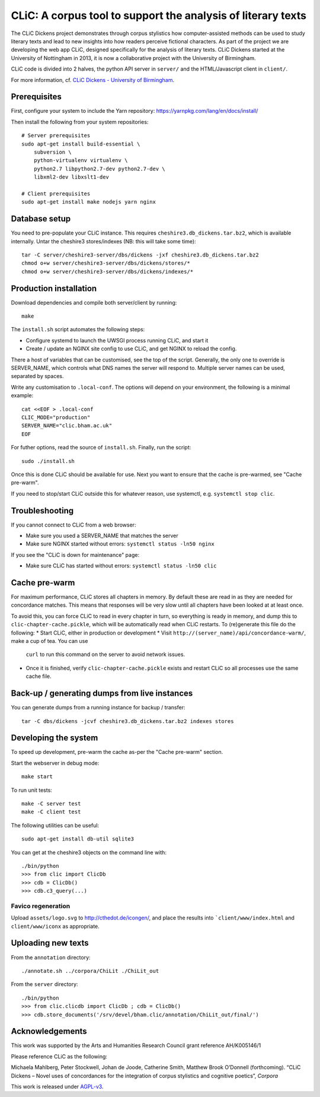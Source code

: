 CLiC: A corpus tool to support the analysis of literary texts
=============================================================

The CLiC Dickens project demonstrates through corpus stylistics how computer-assisted methods can be used to study literary texts and lead to new insights into how readers perceive fictional characters. As part of the project we are developing the web app CLiC, designed specifically for the analysis of literary texts. CLiC Dickens started at the University of Nottingham in 2013, it is now a collaborative project with the University of Birmingham. 

CLiC code is divided into 2 halves, the python API server in ``server/`` and the HTML/Javascript client in ``client/``.

For more information, cf. `CLiC Dickens - University of Birmingham <http://www.birmingham.ac.uk/schools/edacs/departments/englishlanguage/research/projects/clic.aspx/>`_.

Prerequisites
-------------

First, configure your system to include the Yarn repository: https://yarnpkg.com/lang/en/docs/install/

Then install the following from your system repositories::

    # Server prerequisites
    sudo apt-get install build-essential \
        subversion \
        python-virtualenv virtualenv \
        python2.7 libpython2.7-dev python2.7-dev \
        libxml2-dev libxslt1-dev

    # Client prerequisites
    sudo apt-get install make nodejs yarn nginx

Database setup
--------------

You need to pre-populate your CLiC instance. This requires ``cheshire3.db_dickens.tar.bz2``,
which is available internally. Untar the cheshire3 stores/indexes (NB: this will take some time)::

    tar -C server/cheshire3-server/dbs/dickens -jxf cheshire3.db_dickens.tar.bz2
    chmod o+w server/cheshire3-server/dbs/dickens/stores/*
    chmod o+w server/cheshire3-server/dbs/dickens/indexes/*

Production installation
-----------------------

Download dependencies and compile both server/client by running::

    make

The ``install.sh`` script automates the following steps:

* Configure systemd to launch the UWSGI process running CLiC, and start it
* Create / update an NGINX site config to use CLiC, and get NGINX to reload
  the config.

There a host of variables that can be customised, see the top of the script.
Generally, the only one to override is SERVER_NAME, which controls what DNS
names the server will respond to. Multiple server names can be used,
separated by spaces.

Write any customisation to ``.local-conf``. The options will depend on your
environment, the following is a minimal example::

    cat <<EOF > .local-conf
    CLIC_MODE="production"
    SERVER_NAME="clic.bham.ac.uk"
    EOF

For futher options, read the source of ``install.sh``. Finally, run the script::

    sudo ./install.sh

Once this is done CLiC should be available for use. Next you want to ensure
that the cache is pre-warmed, see "Cache pre-warm".

If you need to stop/start CLiC outside this for whatever reason, use systemctl,
e.g. ``systemctl stop clic``.

Troubleshooting
---------------

If you cannot connect to CLiC from a web browser:

* Make sure you used a SERVER_NAME that matches the server
* Make sure NGINX started without errors: ``systemctl status -ln50 nginx``

If you see the "CLiC is down for maintenance" page:

* Make sure CLiC has started without errors: ``systemctl status -ln50 clic``

Cache pre-warm
--------------

For maximum performance, CLiC stores all chapters in memory. By default these are
read in as they are needed for concordance matches. This means that responses will
be very slow until all chapters have been looked at at least once.

To avoid this, you can force CLiC to read in every chapter in turn, so everything
is ready in memory, and dump this to ``clic-chapter-cache.pickle``, which will be
automatically read when CLiC restarts. To (re)generate this file do the following:
* Start CLiC, either in production or development
* Visit ``http://(server_name)/api/concordance-warm/``, make a cup of tea. You can use
  ``curl`` to run this command on the server to avoid network issues.
* Once it is finished, verify ``clic-chapter-cache.pickle`` exists and restart CLiC
  so all processes use the same cache file.

Back-up / generating dumps from live instances
----------------------------------------------

You can generate dumps from a running instance for backup / transfer::

    tar -C dbs/dickens -jcvf cheshire3.db_dickens.tar.bz2 indexes stores

Developing the system
---------------------

To speed up development, pre-warm the cache as-per the "Cache pre-warm" section.

Start the webserver in debug mode::

    make start

To run unit tests::

    make -C server test
    make -C client test

The following utilities can be useful::

    sudo apt-get install db-util sqlite3

You can get at the cheshire3 objects on the command line with::

    ./bin/python
    >>> from clic import ClicDb
    >>> cdb = ClicDb()
    >>> cdb.c3_query(...)

Favico regeneration
^^^^^^^^^^^^^^^^^^^

Upload ``assets/logo.svg`` to http://cthedot.de/icongen/, and place the results into
```client/www/index.html`` and ``client/www/iconx`` as appropriate.

Uploading new texts
-------------------

From the ``annotation`` directory::

    ./annotate.sh ../corpora/ChiLit ./ChiLit_out

From the ``server`` directory::

    ./bin/python
    >>> from clic.clicdb import ClicDb ; cdb = ClicDb()
    >>> cdb.store_documents('/srv/devel/bham.clic/annotation/ChiLit_out/final/')


Acknowledgements
----------------

This work was supported by the Arts and Humanities Research Council grant reference AH/K005146/1
 
Please reference CLiC as the following:
 
Michaela Mahlberg, Peter Stockwell, Johan de Joode, Catherine Smith, Matthew Brook O’Donnell (forthcoming). “CLiC Dickens – Novel uses of concordances for the integration of corpus stylistics and cognitive poetics”, *Corpora*

This work is released under `AGPL-v3 <LICENSE.rst>`__.
